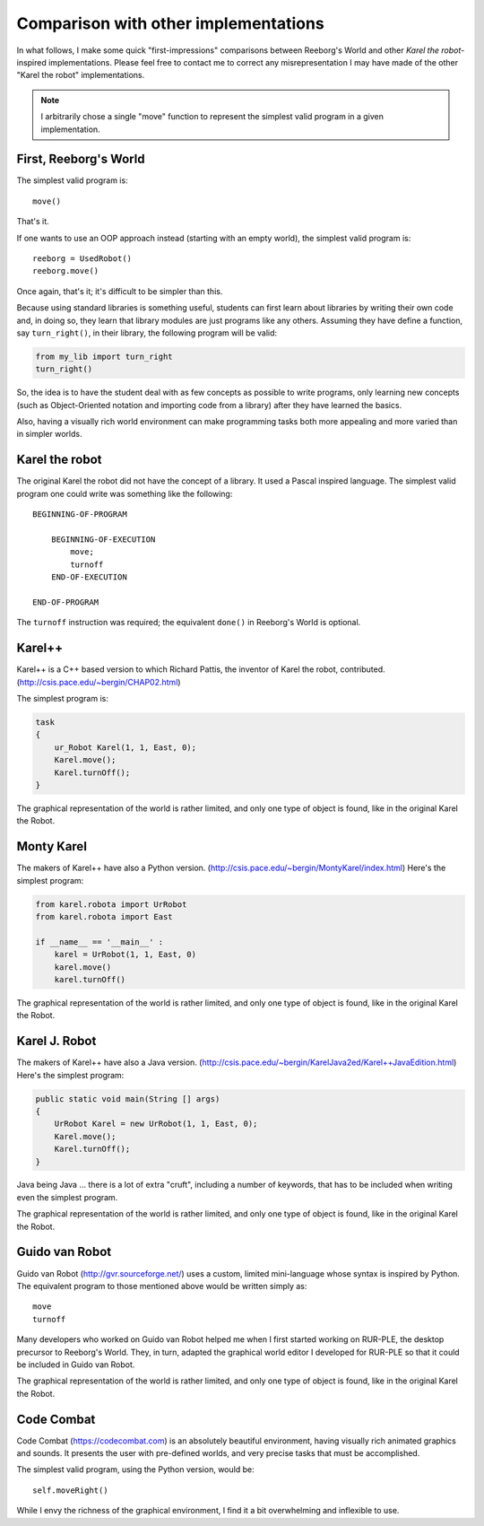 Comparison with other implementations
=====================================

In what follows, I make some quick "first-impressions" comparisons
between Reeborg's World and other *Karel the robot*-inspired implementations.
Please feel free to contact me to correct any misrepresentation I may
have made of the other "Karel the robot" implementations.

.. note::

    I arbitrarily chose a single "move" function to represent the simplest valid
    program in a given implementation.

First, Reeborg's World
----------------------

The simplest valid program is::

    move()

That's it.

If one wants to use an OOP approach instead (starting with
an empty world), the simplest valid program is::

    reeborg = UsedRobot()
    reeborg.move()

Once again, that's it; it's difficult to be simpler than this.

Because using standard libraries is something useful, students
can first learn about libraries by writing their own code and, in doing so,
they learn that library modules are just programs like any others.
Assuming they have define a function, say ``turn_right()``, in their library,
the following program will be valid:

.. code-block:: python

    from my_lib import turn_right
    turn_right()

So, the idea is to have the student deal with as few concepts as possible
to write programs, only learning new concepts (such as Object-Oriented notation
and importing code from a library) after they have learned the basics.

Also, having a visually rich world environment can make programming tasks
both more appealing and more varied than in simpler worlds.


Karel the robot
---------------

The original Karel the robot did not have the concept of a library.
It used a Pascal inspired language.  The simplest valid program one
could write was something like the following::

    BEGINNING-OF-PROGRAM

        BEGINNING-OF-EXECUTION
            move;
            turnoff
        END-OF-EXECUTION

    END-OF-PROGRAM

The ``turnoff`` instruction was required; the equivalent ``done()``
in Reeborg's World is optional.

Karel++
-------

Karel++ is a C++ based version to which Richard Pattis, the inventor
of Karel the robot, contributed. (http://csis.pace.edu/~bergin/CHAP02.html)

The simplest program is:

.. code-block:: cpp

    task
    {
        ur_Robot Karel(1, 1, East, 0);
        Karel.move();
        Karel.turnOff();
    }

The graphical representation of the world is rather limited, and only
one type of object is found, like in the original Karel the Robot.

Monty Karel
-----------

The makers of Karel++ have also a Python version.
(http://csis.pace.edu/~bergin/MontyKarel/index.html)
Here's the simplest program:

.. code-block:: python

    from karel.robota import UrRobot
    from karel.robota import East

    if __name__ == '__main__' :
        karel = UrRobot(1, 1, East, 0)
        karel.move()
        karel.turnOff()

The graphical representation of the world is rather limited, and only
one type of object is found, like in the original Karel the Robot.

Karel J. Robot
--------------

The makers of Karel++ have also a Java version.
(http://csis.pace.edu/~bergin/KarelJava2ed/Karel++JavaEdition.html)
Here's the simplest program:

.. code-block:: java

    public static void main(String [] args)
    {
        UrRobot Karel = new UrRobot(1, 1, East, 0);
        Karel.move();
        Karel.turnOff();
    }

Java being Java ... there is a lot of extra "cruft", including a number
of keywords, that has to be included when writing even the simplest program.

The graphical representation of the world is rather limited, and only
one type of object is found, like in the original Karel the Robot.

Guido van Robot
---------------

Guido van Robot (http://gvr.sourceforge.net/) uses a custom, limited mini-language
whose syntax is inspired by Python.  The equivalent program to those
mentioned above would be written simply as::

    move
    turnoff

Many developers who worked on Guido van Robot helped me when I first started
working on RUR-PLE, the desktop precursor to Reeborg's World.  They, in turn,
adapted the graphical world editor I developed for RUR-PLE so that it could
be included in Guido van Robot.

The graphical representation of the world is rather limited, and only
one type of object is found, like in the original Karel the Robot.

Code Combat
-----------

Code Combat (https://codecombat.com) is an absolutely beautiful environment,
having visually rich animated graphics and sounds.
It presents the user with pre-defined worlds, and very precise tasks that
must be accomplished.

The simplest valid program, using the Python version, would be::

    self.moveRight()

While I envy the richness of the graphical environment, I find it a bit
overwhelming and inflexible to use.


